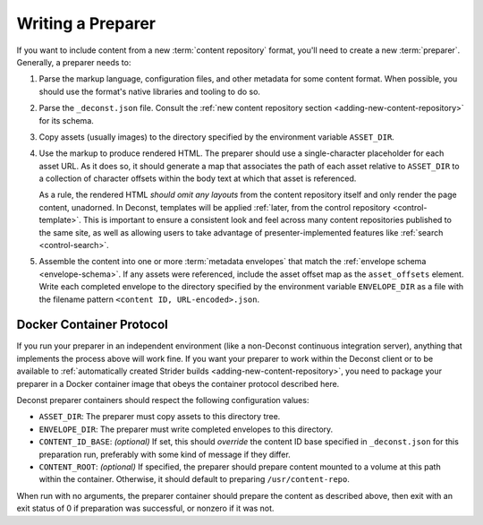 .. _preparer:

Writing a Preparer
==================

If you want to include content from a new :term:`content repository` format, you'll need to create a new :term:`preparer`. Generally, a preparer needs to:

#. Parse the markup language, configuration files, and other metadata for some content format. When possible, you should use the format's native libraries and tooling to do so.
#. Parse the ``_deconst.json`` file. Consult the :ref:`new content repository section <adding-new-content-repository>` for its schema.
#. Copy assets (usually images) to the directory specified by the environment variable ``ASSET_DIR``.
#. Use the markup to produce rendered HTML. The preparer should use a single-character placeholder for each asset URL. As it does so, it should generate a map that associates the path of each asset relative to ``ASSET_DIR`` to a collection of character offsets within the body text at which that asset is referenced.

   As a rule, the rendered HTML *should omit any layouts* from the content repository itself and only render the page content, unadorned. In Deconst, templates will be applied :ref:`later, from the control repository <control-template>`. This is important to ensure a consistent look and feel across many content repositories published to the same site, as well as allowing users to take advantage of presenter-implemented features like :ref:`search <control-search>`.

#. Assemble the content into one or more :term:`metadata envelopes` that match the :ref:`envelope schema <envelope-schema>`. If any assets were referenced, include the asset offset map as the ``asset_offsets`` element. Write each completed envelope to the directory specified by the environment variable ``ENVELOPE_DIR`` as a file with the filename pattern ``<content ID, URL-encoded>.json``.

Docker Container Protocol
-------------------------

If you run your preparer in an independent environment (like a non-Deconst continuous integration server), anything that implements the process above will work fine. If you want your preparer to work within the Deconst client or to be available to :ref:`automatically created Strider builds <adding-new-content-repository>`, you need to package your preparer in a Docker container image that obeys the container protocol described here.

Deconst preparer containers should respect the following configuration values:

* ``ASSET_DIR``: The preparer must copy assets to this directory tree.
* ``ENVELOPE_DIR``: The preparer must write completed envelopes to this directory.
* ``CONTENT_ID_BASE``: *(optional)* If set, this should *override* the content ID base specified in ``_deconst.json`` for this preparation run, preferably with some kind of message if they differ.
* ``CONTENT_ROOT``: *(optional)* If specified, the preparer should prepare content mounted to a volume at this path within the container. Otherwise, it should default to preparing ``/usr/content-repo``.

When run with no arguments, the preparer container should prepare the content as described above, then exit with an exit status of 0 if preparation was successful, or nonzero if it was not.
